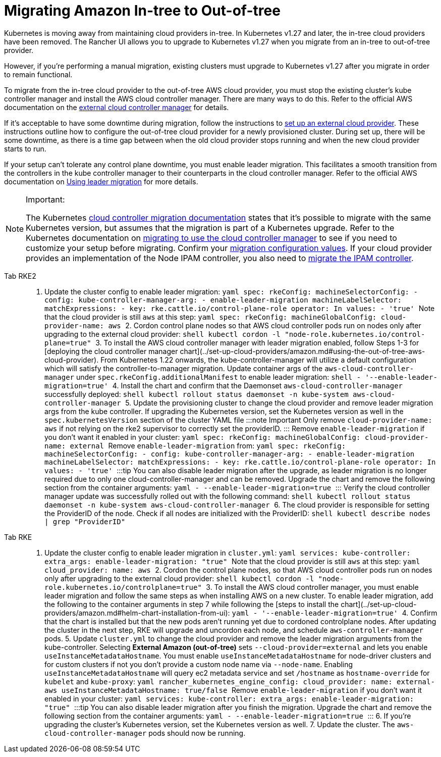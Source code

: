 = Migrating Amazon In-tree to Out-of-tree

Kubernetes is moving away from maintaining cloud providers in-tree. In Kubernetes v1.27 and later, the in-tree cloud providers have been removed. The Rancher UI allows you to upgrade to Kubernetes v1.27 when you migrate from an in-tree to out-of-tree provider.

However, if you're performing a manual migration, existing clusters must upgrade to Kubernetes v1.27 after you migrate in order to remain functional.

To migrate from the in-tree cloud provider to the out-of-tree AWS cloud provider, you must stop the existing cluster's kube controller manager and install the AWS cloud controller manager. There are many ways to do this. Refer to the official AWS documentation on the https://cloud-provider-aws.sigs.k8s.io/getting_started/[external cloud controller manager] for details.

If it's acceptable to have some downtime during migration, follow the instructions to xref:cluster-deployment/set-up-cloud-providers/amazon.adoc#_using_the_out_of_tree_aws_cloud_provider[set up an external cloud provider]. These instructions outline how to configure the out-of-tree cloud provider for a newly provisioned cluster. During set up, there will be some downtime, as there is a time gap between when the old cloud provider stops running and when the new cloud provider starts to run.

If your setup can't tolerate any control plane downtime, you must enable leader migration. This facilitates a smooth transition from the controllers in the kube controller manager to their counterparts in the cloud controller manager. Refer to the official AWS documentation on https://cloud-provider-aws.sigs.k8s.io/getting_started/[Using leader migration] for more details.

[NOTE]
.Important:
====
The Kubernetes https://kubernetes.io/docs/tasks/administer-cluster/controller-manager-leader-migration/#before-you-begin[cloud controller migration documentation] states that it's possible to migrate with the same Kubernetes version, but assumes that the migration is part of a  Kubernetes upgrade. Refer to the Kubernetes documentation on https://kubernetes.io/docs/tasks/administer-cluster/controller-manager-leader-migration/[migrating to use the cloud controller manager] to see if you need to customize your setup before migrating. Confirm your https://kubernetes.io/docs/tasks/administer-cluster/controller-manager-leader-migration/#default-configuration[migration configuration values]. If your cloud provider provides an implementation of the Node IPAM controller,  you also need to https://kubernetes.io/docs/tasks/administer-cluster/controller-manager-leader-migration/#node-ipam-controller-migration[migrate the IPAM controller].
====


[tabs,sync-group-id=k8s-distro]
======
Tab RKE2::
+
1. Update the cluster config to enable leader migration: ```yaml spec: rkeConfig: machineSelectorConfig: - config: kube-controller-manager-arg: - enable-leader-migration machineLabelSelector: matchExpressions: - key: rke.cattle.io/control-plane-role operator: In values: - 'true' ``` Note that the cloud provider is still `aws` at this step: ```yaml spec: rkeConfig: machineGlobalConfig: cloud-provider-name: aws ``` 2. Cordon control plane nodes so that AWS cloud controller pods run on nodes only after upgrading to the external cloud provider: ```shell kubectl cordon -l "node-role.kubernetes.io/control-plane=true" ``` 3. To install the AWS cloud controller manager with leader migration enabled, follow Steps 1-3 for [deploying the cloud controller manager chart](../set-up-cloud-providers/amazon.md#using-the-out-of-tree-aws-cloud-provider). From Kubernetes 1.22 onwards, the kube-controller-manager will utilize a default configuration which will satisfy the controller-to-manager migration. Update container args of the `aws-cloud-controller-manager` under `spec.rkeConfig.additionalManifest` to enable leader migration: ```shell - '--enable-leader-migration=true' ``` 4. Install the chart and confirm that the Daemonset `aws-cloud-controller-manager` successfully deployed: ```shell kubectl rollout status daemonset -n kube-system aws-cloud-controller-manager ``` 5. Update the provisioning cluster to change the cloud provider and remove leader migration args from the kube controller. If upgrading the Kubernetes version, set the Kubernetes version as well in the `spec.kubernetesVersion` section of the cluster YAML file :::note Important Only remove `cloud-provider-name: aws` if not relying on the rke2 supervisor to correctly set the providerID. ::: Remove `enable-leader-migration` if you don't want it enabled in your cluster: ```yaml spec: rkeConfig: machineGlobalConfig: cloud-provider-name: external ``` Remove `enable-leader-migration` from: ```yaml spec: rkeConfig: machineSelectorConfig: - config: kube-controller-manager-arg: - enable-leader-migration machineLabelSelector: matchExpressions: - key: rke.cattle.io/control-plane-role operator: In values: - 'true' ``` :::tip You can also disable leader migration after the upgrade, as leader migration is no longer required due to only one cloud-controller-manager and can be removed. Upgrade the chart and remove the following section from the container arguments: ```yaml - --enable-leader-migration=true ``` ::: Verify the cloud controller manager update was successfully rolled out with the following command: ```shell kubectl rollout status daemonset -n kube-system aws-cloud-controller-manager ``` 6. The cloud provider is responsible for setting the ProviderID of the node. Check if all nodes are initialized with the ProviderID: ```shell kubectl describe nodes | grep "ProviderID" ``` 

Tab RKE::
+
1. Update the cluster config to enable leader migration in `cluster.yml`: ```yaml services: kube-controller: extra_args: enable-leader-migration: "true" ``` Note that the cloud provider is still `aws` at this step: ```yaml cloud_provider: name: aws ``` 2. Cordon the control plane nodes, so that AWS cloud controller pods run on nodes only after upgrading to the external cloud provider: ```shell kubectl cordon -l "node-role.kubernetes.io/controlplane=true" ``` 3. To install the AWS cloud controller manager, you must enable leader migration and follow the same steps as when installing AWS on a new cluster. To enable leader migration, add the following to the container arguments in step 7 while following the [steps to install the chart](../set-up-cloud-providers/amazon.md#helm-chart-installation-from-ui): ```yaml - '--enable-leader-migration=true' ``` 4. Confirm that the chart is installed but that the new pods aren't running yet due to cordoned controlplane nodes. After updating the cluster in the next step, RKE will upgrade and uncordon each node, and schedule `aws-controller-manager` pods. 5. Update `cluster.yml` to change the cloud provider and remove the leader migration arguments from the kube-controller. Selecting **External Amazon (out-of-tree)** sets `--cloud-provider=external` and lets you enable `useInstanceMetadataHostname`. You must enable `useInstanceMetadataHostname` for node-driver clusters and for custom clusters if not you don't provide a custom node name via `--node-name`. Enabling `useInstanceMetadataHostname` will query ec2 metadata service and set `/hostname` as `hostname-override` for `kubelet` and `kube-proxy`: ```yaml rancher_kubernetes_engine_config: cloud_provider: name: external-aws useInstanceMetadataHostname: true/false ``` Remove `enable-leader-migration` if you don't want it enabled in your cluster: ```yaml services: kube-controller: extra_args: enable-leader-migration: "true" ``` :::tip You can also disable leader migration after you finish the migration. Upgrade the chart and remove the following section from the container arguments: ```yaml - --enable-leader-migration=true ``` ::: 6. If you're upgrading the cluster's Kubernetes version, set the Kubernetes version as well. 7. Update the cluster. The `aws-cloud-controller-manager` pods should now be running.
======
